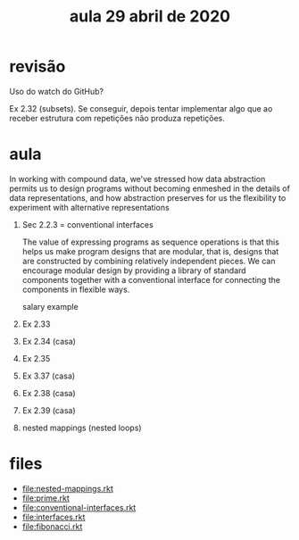 #+Title: aula 29 abril de 2020

* revisão

Uso do watch do GitHub?

Ex 2.32 (subsets). Se conseguir, depois tentar implementar algo que ao
receber estrutura com repetições não produza repetições.

* aula

   In working with compound data, we've stressed how data abstraction
   permits us to design programs without becoming enmeshed in the
   details of data representations, and how abstraction preserves for
   us the flexibility to experiment with alternative representations

1. Sec 2.2.3  = conventional interfaces

   The value of expressing programs as sequence operations is that
   this helps us make program designs that are modular, that is,
   designs that are constructed by combining relatively independent
   pieces. We can encourage modular design by providing a library of
   standard components together with a conventional interface for
   connecting the components in flexible ways.

   salary example

2. Ex 2.33
3. Ex 2.34 (casa)
4. Ex 2.35
5. Ex 3.37 (casa)
6. Ex 2.38 (casa)
7. Ex 2.39 (casa)

8. nested mappings (nested loops)

* files

- file:nested-mappings.rkt
- file:prime.rkt
- file:conventional-interfaces.rkt
- file:interfaces.rkt
- file:fibonacci.rkt

